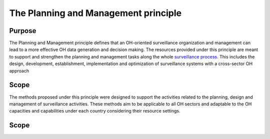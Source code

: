 ==========================================================================
The Planning and Management principle
==========================================================================

Purpose
-------

The Planning and Management principle defines that an OH-oriented surveillance 
organization and management can lead to a more effective OH data generation 
and decision making. The resources provided under this principle are meant 
to support and strengthen the planning and management tasks along the whole 
`surveillance process <https://oh-surveillance-codex.readthedocs.io/en/latest/2-the-collaboration-principle.html#oh-surveillance-pathway-visualization>`__. 
This includes the design, development, establishment, implementation and optimization of surveillance systems with a cross-sector OH approach


Scope
-----

The methods proposed under this principle were designed to support the
activities related to the planning, design and management of
surveillance activities. These methods aim to be applicable to all OH
sectors and adaptable to the OH capacities and capabilities under each
country considering their resource settings.


Scope
-----
